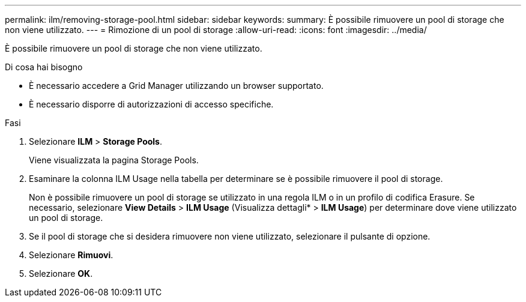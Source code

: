 ---
permalink: ilm/removing-storage-pool.html 
sidebar: sidebar 
keywords:  
summary: È possibile rimuovere un pool di storage che non viene utilizzato. 
---
= Rimozione di un pool di storage
:allow-uri-read: 
:icons: font
:imagesdir: ../media/


[role="lead"]
È possibile rimuovere un pool di storage che non viene utilizzato.

.Di cosa hai bisogno
* È necessario accedere a Grid Manager utilizzando un browser supportato.
* È necessario disporre di autorizzazioni di accesso specifiche.


.Fasi
. Selezionare *ILM* > *Storage Pools*.
+
Viene visualizzata la pagina Storage Pools.

. Esaminare la colonna ILM Usage nella tabella per determinare se è possibile rimuovere il pool di storage.
+
Non è possibile rimuovere un pool di storage se utilizzato in una regola ILM o in un profilo di codifica Erasure. Se necessario, selezionare *View Details* > *ILM Usage* (Visualizza dettagli* > *ILM Usage*) per determinare dove viene utilizzato un pool di storage.

. Se il pool di storage che si desidera rimuovere non viene utilizzato, selezionare il pulsante di opzione.
. Selezionare *Rimuovi*.
. Selezionare *OK*.

